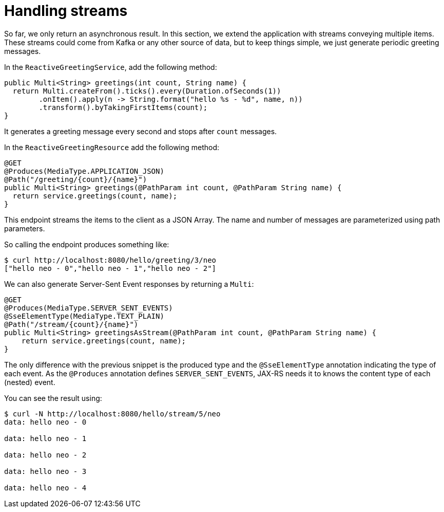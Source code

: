 ifdef::context[:parent-context: {context}]
[id="handling-streams_{context}"]
= Handling streams
:context: handling-streams

So far, we only return an asynchronous result.
In this section, we extend the application with streams conveying multiple items.
These streams could come from Kafka or any other source of data, but to keep things simple, we just generate periodic greeting messages.

In the `ReactiveGreetingService`, add the following method:

[source,java]
----
public Multi<String> greetings(int count, String name) {
  return Multi.createFrom().ticks().every(Duration.ofSeconds(1))
        .onItem().apply(n -> String.format("hello %s - %d", name, n))
        .transform().byTakingFirstItems(count);
}
----

It generates a greeting message every second and stops after `count` messages.

In the `ReactiveGreetingResource` add the following method:

[source,java]
----
@GET
@Produces(MediaType.APPLICATION_JSON)
@Path("/greeting/{count}/{name}")
public Multi<String> greetings(@PathParam int count, @PathParam String name) {
  return service.greetings(count, name);
}
----

This endpoint streams the items to the client as a JSON Array.
The name and number of messages are parameterized using path parameters.

So calling the endpoint produces something like:

[source,shell]
----
$ curl http://localhost:8080/hello/greeting/3/neo
["hello neo - 0","hello neo - 1","hello neo - 2"]
----

We can also generate Server-Sent Event responses by returning a `Multi`:

[source,java]
----
@GET
@Produces(MediaType.SERVER_SENT_EVENTS)
@SseElementType(MediaType.TEXT_PLAIN)
@Path("/stream/{count}/{name}")
public Multi<String> greetingsAsStream(@PathParam int count, @PathParam String name) {
    return service.greetings(count, name);
}
----

The only difference with the previous snippet is the produced type and the `@SseElementType` annotation indicating the type of each event.
As the `@Produces` annotation defines `SERVER_SENT_EVENTS`, JAX-RS needs it to knows the content type of each (nested) event.

You can see the result using:

[source,shell]
----
$ curl -N http://localhost:8080/hello/stream/5/neo
data: hello neo - 0

data: hello neo - 1

data: hello neo - 2

data: hello neo - 3

data: hello neo - 4
----


ifdef::parent-context[:context: {parent-context}]
ifndef::parent-context[:!context:]